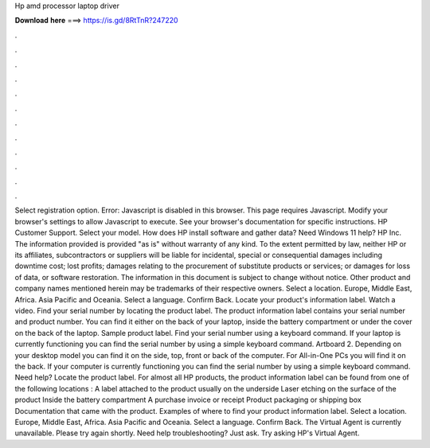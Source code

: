 Hp amd processor laptop driver

𝐃𝐨𝐰𝐧𝐥𝐨𝐚𝐝 𝐡𝐞𝐫𝐞 ===> https://is.gd/8RtTnR?247220

.

.

.

.

.

.

.

.

.

.

.

.

Select registration option. Error: Javascript is disabled in this browser. This page requires Javascript. Modify your browser's settings to allow Javascript to execute. See your browser's documentation for specific instructions. HP Customer Support. Select your model. How does HP install software and gather data?
Need Windows 11 help? HP Inc. The information provided is provided "as is" without warranty of any kind. To the extent permitted by law, neither HP or its affiliates, subcontractors or suppliers will be liable for incidental, special or consequential damages including downtime cost; lost profits; damages relating to the procurement of substitute products or services; or damages for loss of data, or software restoration.
The information in this document is subject to change without notice. Other product and company names mentioned herein may be trademarks of their respective owners.
Select a location. Europe, Middle East, Africa. Asia Pacific and Oceania. Select a language. Confirm Back. Locate your product's information label. Watch a video. Find your serial number by locating the product label. The product information label contains your serial number and product number.
You can find it either on the back of your laptop, inside the battery compartment or under the cover on the back of the laptop. Sample product label.
Find your serial number using a keyboard command. If your laptop is currently functioning you can find the serial number by using a simple keyboard command.
Artboard 2. Depending on your desktop model you can find it on the side, top, front or back of the computer.
For All-in-One PCs you will find it on the back. If your computer is currently functioning you can find the serial number by using a simple keyboard command. Need help? Locate the product label. For almost all HP products, the product information label can be found from one of the following locations : A label attached to the product usually on the underside Laser etching on the surface of the product Inside the battery compartment A purchase invoice or receipt Product packaging or shipping box Documentation that came with the product.
Examples of where to find your product information label. Select a location. Europe, Middle East, Africa. Asia Pacific and Oceania. Select a language. Confirm Back. The Virtual Agent is currently unavailable. Please try again shortly.
Need help troubleshooting? Just ask. Try asking HP's Virtual Agent.